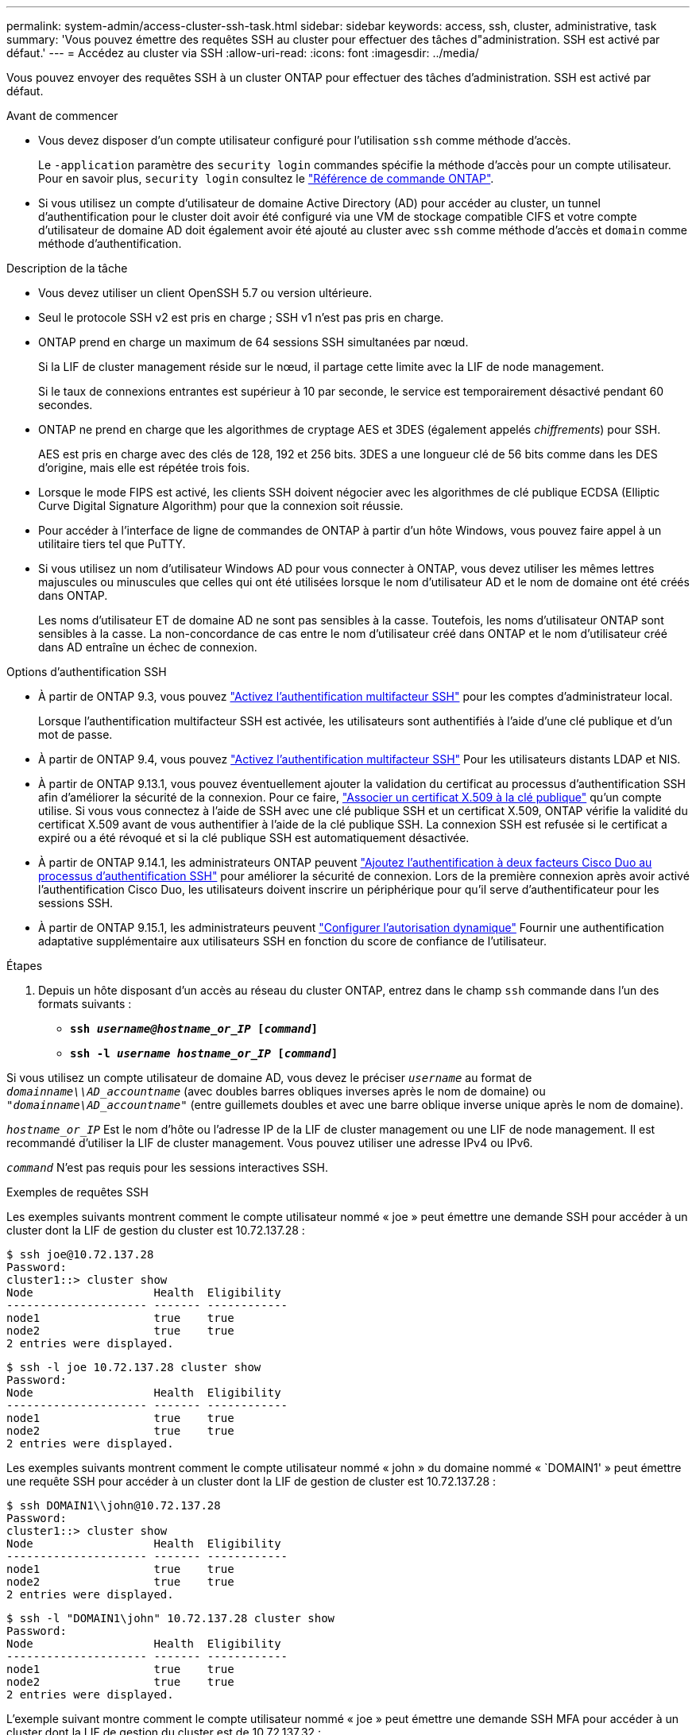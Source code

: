 ---
permalink: system-admin/access-cluster-ssh-task.html 
sidebar: sidebar 
keywords: access, ssh, cluster, administrative, task 
summary: 'Vous pouvez émettre des requêtes SSH au cluster pour effectuer des tâches d"administration. SSH est activé par défaut.' 
---
= Accédez au cluster via SSH
:allow-uri-read: 
:icons: font
:imagesdir: ../media/


[role="lead"]
Vous pouvez envoyer des requêtes SSH à un cluster ONTAP pour effectuer des tâches d'administration. SSH est activé par défaut.

.Avant de commencer
* Vous devez disposer d'un compte utilisateur configuré pour l'utilisation `ssh` comme méthode d'accès.
+
Le `-application` paramètre des `security login` commandes spécifie la méthode d'accès pour un compte utilisateur. Pour en savoir plus, `security login` consultez le link:https://docs.netapp.com/us-en/ontap-cli/security-login-create.html#description["Référence de commande ONTAP"^].

* Si vous utilisez un compte d'utilisateur de domaine Active Directory (AD) pour accéder au cluster, un tunnel d'authentification pour le cluster doit avoir été configuré via une VM de stockage compatible CIFS et votre compte d'utilisateur de domaine AD doit également avoir été ajouté au cluster avec `ssh` comme méthode d'accès et `domain` comme méthode d'authentification.


.Description de la tâche
* Vous devez utiliser un client OpenSSH 5.7 ou version ultérieure.
* Seul le protocole SSH v2 est pris en charge ; SSH v1 n'est pas pris en charge.
* ONTAP prend en charge un maximum de 64 sessions SSH simultanées par nœud.
+
Si la LIF de cluster management réside sur le nœud, il partage cette limite avec la LIF de node management.

+
Si le taux de connexions entrantes est supérieur à 10 par seconde, le service est temporairement désactivé pendant 60 secondes.

* ONTAP ne prend en charge que les algorithmes de cryptage AES et 3DES (également appelés _chiffrements_) pour SSH.
+
AES est pris en charge avec des clés de 128, 192 et 256 bits. 3DES a une longueur clé de 56 bits comme dans les DES d'origine, mais elle est répétée trois fois.

* Lorsque le mode FIPS est activé, les clients SSH doivent négocier avec les algorithmes de clé publique ECDSA (Elliptic Curve Digital Signature Algorithm) pour que la connexion soit réussie.
* Pour accéder à l'interface de ligne de commandes de ONTAP à partir d'un hôte Windows, vous pouvez faire appel à un utilitaire tiers tel que PuTTY.
* Si vous utilisez un nom d'utilisateur Windows AD pour vous connecter à ONTAP, vous devez utiliser les mêmes lettres majuscules ou minuscules que celles qui ont été utilisées lorsque le nom d'utilisateur AD et le nom de domaine ont été créés dans ONTAP.
+
Les noms d'utilisateur ET de domaine AD ne sont pas sensibles à la casse. Toutefois, les noms d'utilisateur ONTAP sont sensibles à la casse. La non-concordance de cas entre le nom d'utilisateur créé dans ONTAP et le nom d'utilisateur créé dans AD entraîne un échec de connexion.



.Options d'authentification SSH
* À partir de ONTAP 9.3, vous pouvez link:../authentication/setup-ssh-multifactor-authentication-task.html["Activez l'authentification multifacteur SSH"^] pour les comptes d'administrateur local.
+
Lorsque l'authentification multifacteur SSH est activée, les utilisateurs sont authentifiés à l'aide d'une clé publique et d'un mot de passe.

* À partir de ONTAP 9.4, vous pouvez link:../authentication/grant-access-nis-ldap-user-accounts-task.html["Activez l'authentification multifacteur SSH"^] Pour les utilisateurs distants LDAP et NIS.
* À partir de ONTAP 9.13.1, vous pouvez éventuellement ajouter la validation du certificat au processus d'authentification SSH afin d'améliorer la sécurité de la connexion. Pour ce faire, link:../authentication/manage-ssh-public-keys-and-certificates.html["Associer un certificat X.509 à la clé publique"^] qu'un compte utilise. Si vous vous connectez à l'aide de SSH avec une clé publique SSH et un certificat X.509, ONTAP vérifie la validité du certificat X.509 avant de vous authentifier à l'aide de la clé publique SSH. La connexion SSH est refusée si le certificat a expiré ou a été révoqué et si la clé publique SSH est automatiquement désactivée.
* À partir de ONTAP 9.14.1, les administrateurs ONTAP peuvent link:../authentication/configure-cisco-duo-mfa-task.html["Ajoutez l'authentification à deux facteurs Cisco Duo au processus d'authentification SSH"^] pour améliorer la sécurité de connexion. Lors de la première connexion après avoir activé l'authentification Cisco Duo, les utilisateurs doivent inscrire un périphérique pour qu'il serve d'authentificateur pour les sessions SSH.
* À partir de ONTAP 9.15.1, les administrateurs peuvent link:../authentication/dynamic-authorization-overview.html["Configurer l'autorisation dynamique"^] Fournir une authentification adaptative supplémentaire aux utilisateurs SSH en fonction du score de confiance de l'utilisateur.


.Étapes
. Depuis un hôte disposant d'un accès au réseau du cluster ONTAP, entrez dans le champ `ssh` commande dans l'un des formats suivants :
+
** `*ssh _username@hostname_or_IP_ [_command_]*`
** `*ssh -l _username hostname_or_IP_ [_command_]*`




Si vous utilisez un compte utilisateur de domaine AD, vous devez le préciser `_username_` au format de `_domainname\\AD_accountname_` (avec doubles barres obliques inverses après le nom de domaine) ou `"_domainname\AD_accountname_"` (entre guillemets doubles et avec une barre oblique inverse unique après le nom de domaine).

`_hostname_or_IP_` Est le nom d'hôte ou l'adresse IP de la LIF de cluster management ou une LIF de node management. Il est recommandé d'utiliser la LIF de cluster management. Vous pouvez utiliser une adresse IPv4 ou IPv6.

`_command_` N'est pas requis pour les sessions interactives SSH.

.Exemples de requêtes SSH
Les exemples suivants montrent comment le compte utilisateur nommé « joe » peut émettre une demande SSH pour accéder à un cluster dont la LIF de gestion du cluster est 10.72.137.28 :

[listing]
----
$ ssh joe@10.72.137.28
Password:
cluster1::> cluster show
Node                  Health  Eligibility
--------------------- ------- ------------
node1                 true    true
node2                 true    true
2 entries were displayed.
----
[listing]
----
$ ssh -l joe 10.72.137.28 cluster show
Password:
Node                  Health  Eligibility
--------------------- ------- ------------
node1                 true    true
node2                 true    true
2 entries were displayed.
----
Les exemples suivants montrent comment le compte utilisateur nommé « john » du domaine nommé « `DOMAIN1' » peut émettre une requête SSH pour accéder à un cluster dont la LIF de gestion de cluster est 10.72.137.28 :

[listing]
----
$ ssh DOMAIN1\\john@10.72.137.28
Password:
cluster1::> cluster show
Node                  Health  Eligibility
--------------------- ------- ------------
node1                 true    true
node2                 true    true
2 entries were displayed.
----
[listing]
----
$ ssh -l "DOMAIN1\john" 10.72.137.28 cluster show
Password:
Node                  Health  Eligibility
--------------------- ------- ------------
node1                 true    true
node2                 true    true
2 entries were displayed.
----
L'exemple suivant montre comment le compte utilisateur nommé « joe » peut émettre une demande SSH MFA pour accéder à un cluster dont la LIF de gestion du cluster est de 10.72.137.32 :

[listing]
----
$ ssh joe@10.72.137.32
Authenticated with partial success.
Password:
cluster1::> cluster show
Node                  Health  Eligibility
--------------------- ------- ------------
node1                 true    true
node2                 true    true
2 entries were displayed.
----
.Informations associées
link:../authentication/index.html["Authentification de l'administrateur et RBAC"]
